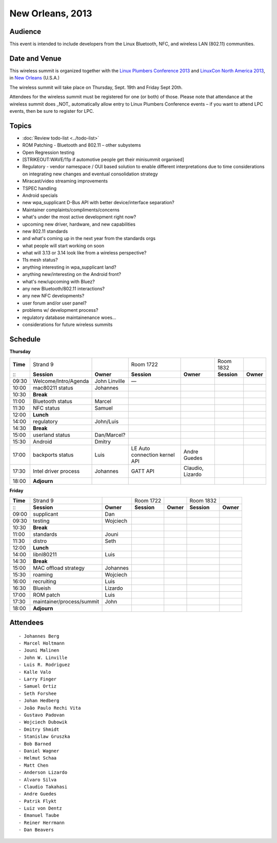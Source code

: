 New Orleans, 2013
-----------------

Audience
~~~~~~~~

This event is intended to include developers from the Linux Bluetooth, NFC, and wireless LAN (802.11) communities.

Date and Venue
~~~~~~~~~~~~~~

This wireless summit is organized together with the `Linux Plumbers Conference 2013 <http://www.linuxplumbersconf.org/2013/>`__ and `LinuxCon North America 2013 <http://events.linuxfoundation.org/events/linuxcon>`__, in `New Orleans <http://en.wikipedia.org/wiki/New_Orleans>`__ (U.S.A.)

The wireless summit will take place on Thursday, Sept. 19th and Friday Sept 20th.

Attendees for the wireless summit must be registered for one (or both) of those. Please note that attendance at the wireless summit does \_NOT\_ automatically allow entry to Linux Plumbers Conference events – if you want to attend LPC events, then be sure to register for LPC.

Topics
~~~~~~

-  :doc:`Review todo-list <../todo-list>`
-  ROM Patching - Bluetooth and 802.11 – other subystems
-  Open Regression testing
-  [STRIKEOUT:WAVE/11p if automotive people get their minisummit organised]
-  Regulatory - vendor namespace / OUI based solution to enable different interpretations due to time considerations on integrating new changes and eventual consolidation strategy
-  Miracast/video streaming improvements
-  TSPEC handling
-  Android specials
-  new wpa_supplicant D-Bus API with better device/interface separation?
-  Maintainer complaints/compliments/concerns
-  what's under the most active development right now?
-  upcoming new driver, hardware, and new capabilities
-  new 802.11 standards
-  and what's coming up in the next year from the standards orgs
-  what people will start working on soon
-  what will 3.13 or 3.14 look like from a wireless perspective?
-  11s mesh status?
-  anything interesting in wpa_supplicant land?
-  anything new/interesting on the Android front?
-  what's new/upcoming with Bluez?
-  any new Bluetooth/802.11 interactions?
-  any new NFC developments?
-  user forum and/or user panel?
-  problems w/ development process?
-  regulatory database maintainenance woes...
-  considerations for future wireless summits

Schedule
~~~~~~~~

**Thursday**

.. list-table::

   - 

      - **Time**
      - Strand 9
      - 
      - Room 1722
      - 
      - Room 1832
      - 
   - 

      - :::
      - **Session**
      - **Owner**
      - **Session**
      - **Owner**
      - **Session**
      - **Owner**
   - 

      - 09:30
      - Welcome/Intro/Agenda
      - John Linville
      - —
      - 
      - 
      - 
   - 

      - 10:00
      - mac80211 status
      - Johannes
      - 
      - 
      - 
      - 
   - 

      - 10:30
      - **Break**
      - 
      - 
      - 
      - 
      - 
   - 

      - 11:00
      - Bluetooth status
      - Marcel
      - 
      - 
      - 
      - 
   - 

      - 11:30
      - NFC status
      - Samuel
      - 
      - 
      - 
      - 
   - 

      - 12:00
      - **Lunch**
      - 
      - 
      - 
      - 
      - 
   - 

      - 14:00
      - regulatory
      - John/Luis
      - 
      - 
      - 
      - 
   - 

      - 14:30
      - **Break**
      - 
      - 
      - 
      - 
      - 
   - 

      - 15:00
      - userland status
      - Dan/Marcel?
      - 
      - 
      - 
      - 
   - 

      - 15:30
      - Android
      - Dmitry
      - 
      - 
      - 
      - 
   - 

      - 17:00
      - backports status
      - Luis
      - LE Auto connection kernel API
      - Andre Guedes
      - 
      - 
   - 

      - 17:30
      - Intel driver process
      - Johannes
      - GATT API
      - Claudio, Lizardo
      - 
      - 
   - 

      - 18:00
      - **Adjourn**
      - 
      - 
      - 
      - 
      - 

**Friday**

.. list-table::

   - 

      - **Time**
      - Strand 9
      - 
      - Room 1722
      - 
      - Room 1832
      - 
   - 

      - :::
      - **Session**
      - **Owner**
      - **Session**
      - **Owner**
      - **Session**
      - **Owner**
   - 

      - 09:00
      - supplicant
      - Dan
      - 
      - 
      - 
      - 
   - 

      - 09:30
      - testing
      - Wojciech
      - 
      - 
      - 
      - 
   - 

      - 10:30
      - **Break**
      - 
      - 
      - 
      - 
      - 
   - 

      - 11:00
      - standards
      - Jouni
      - 
      - 
      - 
      - 
   - 

      - 11:30
      - distro
      - Seth
      - 
      - 
      - 
      - 
   - 

      - 12:00
      - **Lunch**
      - 
      - 
      - 
      - 
      - 
   - 

      - 14:00
      - libnl80211
      - Luis
      - 
      - 
      - 
      - 
   - 

      - 14:30
      - **Break**
      - 
      - 
      - 
      - 
      - 
   - 

      - 15:00
      - MAC offload strategy
      - Johannes
      - 
      - 
      - 
      - 
   - 

      - 15:30
      - roaming
      - Wojciech
      - 
      - 
      - 
      - 
   - 

      - 16:00
      - recruiting
      - Luis
      - 
      - 
      - 
      - 
   - 

      - 16:30
      - Blueish
      - Lizardo
      - 
      - 
      - 
      - 
   - 

      - 17:00
      - ROM patch
      - Luis
      - 
      - 
      - 
      - 
   - 

      - 17:30
      - maintainer/process/summit
      - John
      - 
      - 
      - 
      - 
   - 

      - 18:00
      - **Adjourn**
      - 
      - 
      - 
      - 
      - 

Attendees
~~~~~~~~~

::

     - Johannes Berg 
     - Marcel Holtmann 
     - Jouni Malinen 
     - John W. Linville 
     - Luis R. Rodriguez 
     - Kalle Valo 
     - Larry Finger 
     - Samuel Ortiz 
     - Seth Forshee 
     - Johan Hedberg 
     - João Paulo Rechi Vita 
     - Gustavo Padovan 
     - Wojciech Dubowik 
     - Dmitry Shmidt 
     - Stanislaw Gruszka 
     - Bob Barned 
     - Daniel Wagner 
     - Helmut Schaa 
     - Matt Chen 
     - Anderson Lizardo 
     - Alvaro Silva 
     - Claudio Takahasi 
     - Andre Guedes 
     - Patrik Flykt 
     - Luiz von Dentz 
     - Emanuel Taube 
     - Reiner Herrmann 
     - Dan Beavers 
